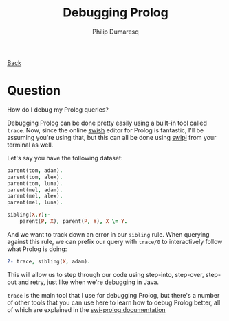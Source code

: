 #+TITLE: Debugging Prolog
#+AUTHOR: Philip Dumaresq
#+HTML_HEAD: <link rel="stylesheet" type="text/css" href="../assets/org.css" />

#+BEGIN_CENTER
[[file:index.org][Back]]
#+END_CENTER

* Question
How do I debug my Prolog queries?

Debugging Prolog can be done pretty easily using a built-in tool called ~trace~. Now, since the online
[[https://swish.swi-prolog.org/][swish]] editor for Prolog is fantastic, I'll be assuming you're using that, but this can all be done
using [[https://www.swi-prolog.org/][swipl]] from your terminal as well. 

Let's say you have the following dataset:

#+begin_src prolog
parent(tom, adam).
parent(tom, alex).
parent(tom, luna).
parent(mel, adam).
parent(mel, alex).
parent(mel, luna).

sibling(X,Y):- 
    parent(P, X), parent(P, Y), X \= Y.
#+end_src

And we want to track down an error in our ~sibling~ rule. When querying against this rule, we can
prefix our query with ~trace/0~ to interactively follow what Prolog is doing:

#+begin_src prolog
?- trace, sibling(X, adam).
#+end_src

This will allow us to step through our code using step-into, step-over, step-out and retry, just
like when we're debugging in Java.  

~trace~ is the main tool that I use for debugging Prolog, but there's a number of other tools that you
can use here to learn how to debug Prolog better, all of which are explained in the [[https://www.swi-prolog.org/pldoc/man?section=debugger][swi-prolog
documentation]]
